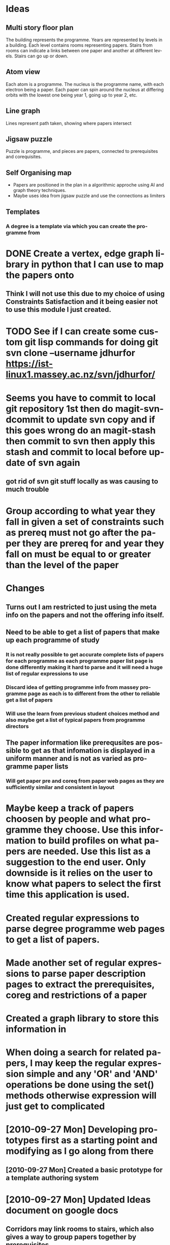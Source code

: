 
* Ideas
** Multi story floor plan
   The building represents the programme.  Years are represented by levels in a building. Each level contains rooms representing papers.  Stairs from rooms can indicate a links between one paper and another at different levels.  Stairs can go up or down.
** Atom view               
   Each atom is a programme.  The nucleus is the programme name, with each electron being a paper.  Each paper can spin around the nucleus at differing orbits with the lowest one being year 1, going up to year 2, etc.
** Line graph              
   Lines represent path taken, showing where papers intersect
** Jigsaw puzzle           
   Puzzle is programme, and pieces are papers, connected to prerequisites and corequisites.
** Self Organising map     
 + Papers are positioned in the plan in a algorithmic approche using AI and graph theory techniques.
 + Maybe uses idea from jigsaw puzzle and use the connections as limiters
** Templates
*** A degree is a template via which you can create the programme from
    [[./drawing.png]]
* DONE Create a vertex, edge graph library in python that I can use to map the papers onto
** Think I will not use this due to my choice of using Constraints Satisfaction and it being easier not to use this module I just created.

* TODO See if I can create some custom git lisp commands for doing git svn clone --username jdhurfor [[https://ist-linux1.massey.ac.nz/svn/jdhurfor/]]
* Seems you have to commit to local git repository 1st then do magit-svn-dcommit to update svn copy and if this goes wrong do an magit-stash then commit to svn then apply this stash and commit to local before update of svn again
** got rid of svn git stuff locally as was causing to much trouble
* Group according to what year they fall in given a set of constraints such as prereq must not go after the paper they are prereq for and year they fall on must be equal to or greater than the level of the paper
* Changes
** Turns out I am restricted to just using the meta info on the papers and not the offering info itself.
** Need to be able to get a list of papers that make up each programme of study
*** It is not really possible to get accurate complete lists of papers for each programme as each programme paper list page is done differently making it hard to parse and it will need a huge list of regular expressions to use
*** Discard idea of getting programme info from massey programme page as each is to different from the other to reliable get a list of papers
*** Will use the learn from previous student choices method and also maybe get a list of typical papers from programme directors
** The paper information like prerequsites are possible to get as that infomation is displayed in a uniform manner and is not as varied as programme paper lists
*** Will get paper pre and coreq from paper web pages as they are sufficiently similar and consistent in layout
* Maybe keep a track of papers choosen by people and what programme they choose.  Use this information to build profiles on what papers are needed.  Use this list as a suggestion to the end user. Only downside is it relies on the user to know what papers to select the first time this application is used.
* Created regular expressions to parse degree programme web pages to get a list of papers.
* Made another set of regular expressions to parse paper description pages to extract the prerequisites, coreg and restrictions of a paper
* Created a graph library to store this information in
* When doing a search for related papers, I may keep the regular expression simple and any 'OR' and 'AND' operations be done using the set() methods otherwise expression will just get to complicated
* [2010-09-27 Mon] Developing prototypes first as a starting point and modifying as I go along from there
** [2010-09-27 Mon] Created a basic prototype for a template authoring system
* [2010-09-27 Mon] Updated Ideas document on google docs
** Corridors may link rooms to stairs, which also gives a way to group papers together by prerequisites
* Outline
** Rules for degrees/majors
** Identify majors and papers needed for that major
** Do this from a location(campus) point of view
** Yr 1 Degree X/Major Y
*** What must I do?
*** What papers do they lead to?
** Yr 2 (Done some papers and have changed mind)
*** What can I do instead?
*** What majors and/or degrees do the papers I've done so far count towards?
* Rules for degrees and papers (sourced from Giovanni)
#+AUTHOR:    
#+EMAIL:     
#+DATE:      
#+DESCRIPTION: 
#+KEYWORDS: 
#+LANGUAGE:  en
#+OPTIONS:   H:3 num:t toc:nil \n:nil @:t ::t |:t ^:t -:t f:t *:t <:t
#+OPTIONS:   TeX:t LaTeX:t skip:nil d:nil todo:t pri:nil tags:not-in-toc
#+INFOJS_OPT: view:nil toc:nil ltoc:t mouse:underline buttons:0 path:http://orgmode.org/org-info.js
#+EXPORT_SELECT_TAGS: export
#+EXPORT_EXCLUDE_TAGS: noexport
#+LINK_UP:   
#+LINK_HOME: 
#+XSLT: 

** Degree structure
 - majoring requirements for each degree (BA/BSc/BInfSci/BE ...)
** Subject-specific majoring requirements
 - majoring requirements for Computer Science, Maths ...
** Paper-specific details
 - no. of credits
 - prerequisites
 - co-requisites
 - restrictions
* Possible libraries <2010-11-02 Tue>
  Looked at possible libraries for doing graphs with javascript.
  Possible choices are Raphaël, Canviz, Dracula, Ajaxian
 - Raphaël
  Vector graphics library for javascript
   http://raphaeljs.com/
  



* Further ideas <2010-11-02 Tue>

** Do this as a django app

** Use javascript to draw graphics like Raphaël to draw the graphs vertexes, and edges
   I can possible make this a interactive web graph using Raphaël
** Use java to create applets to run in the browser
   Then can use java graphing libraries
** Run as a standalone programme like java or C# or something
   Drawback is that they have to download it then run it so maybe not as
   accessible due to possible reluctance of people to download standalone programmes

** Use javascript regualr expressions to figure out whether papers taken for-full a degree/major requirement
 - ie BIndSci needs to have a stats paper, but that can be lots of
   papers so regular expression would be '161\d{3}'
 - Website for finding out how to do RE in javascript
   -
     http://www.yourinspirationweb.com/en/how-to-use-regular-expressions-in-javascript/

* What do I want to do?
** I have done these papers, what degree/major can I do?
   I can see this happening in this way
   + A degree list is shown of possibilities.
   + Some indication of how well the papers that have been done fit
     each of the degrees listed.
     - How many of the degree papers have I done so far.
     - What papers I have done that don't fit this degree
   + A list of papers that can follow on the ones that have already
     been done and still qualify for the degree selected.
   + A break down of the paths that can be taken to finish a
     degree. (this will probably be very challenging)
     - This would involve some way of cycling through the path choices.
     - Give a metric of the suitability of each path
       - The number of papers that you have done that you can't use.
       - The number of extra papers you have to do
       - etc
   + Do all this by campus
     - I'm in Albany, what papers are offered here for the degree I
       want to do.
     - Can I do the degree on this campus, or do I have to go to
       another campus to do this.

** I want to this degree/major, what do I need to do?
   + What papers do I need to do to for-full my major
   + What papers do I need to do to for-full any minor I choose
   + What papers do I need to do to for-full the actual degree
   + What possible paths may I choose from
     - Cycle through these possibilities
     - Give some sort of metric for each path
       - Could be based on the recommended papers
       - What career
   + Do all this by campus
     - I'm in Albany, what papers are offered here for the degree I
       want to do.
     - Can I do the degree on this campus, or do I have to go to
       another campus to do this.

** 3 aspects to this problem
  - create network of papers
    - this is similar to the Internet but with less connections
      between each node
    - Use only the current degree to determine what papers make up the network
    - recreate the network every time a new degree is chosen
  - determine the best path
    - based on what has been done
    - based on what is recommended
    - What needs to be done
    - shortest route?
  - determine the best fit for already existing papers



* Constraints satisfaction
** Reason
   I was told to figure out how CS works.  The reason for this way of
   thinking was not immediately obvious to me, not knowing anything
   about CS.  I soon realised after asking Graham and letting what he
   told me sink in along with what I read on Web, that CS is a useful
   way of defining formal rules, which when applied on a set of
   options, can help solve this problem.

   It seems that the rules get applied thus
 
#+begin_src pyseudo

   -> : implies
   or : Boolean or
   
   Boolean and is applied to each line, so all lines must be true to
   satisfy the constraint.

   p1 -> p1a or p1b or p1c
   p2 -> p2a or p2b
   degree -> p1
   degree -> p2
#+end_src

   so to fore-full the degree they must have both p1 and p2. p1 must
   have either p1a, p1b or p1c and p2 must have either p2a or p2b.


   With such a formal set of rules, one can easily solve a problem,
   which could be very difficult to do without CS.  I'm still
   stumbling in the dark here, and am looking for reasons to justify
   the use of CS.  I could do this with or without external libraries,
   I will just have to write my own CS parser, or write a set of
   functions which all must return True for the combination tested to
   be selected.  I favour using a library, as I don't want to be spend
   half my time coming up with my own, and I know the library I choose
   will work, as apposed to any implementation I come up with.

** Programming library choice
*** Gecode 
    Open source C++ library which is said to be efficient, takes
    advantage of all processors available, using threads, and has won
    some awards.

    Has a Ruby wrapper and a python wrapper, but I understand the python
    wrapper is immature and is only a thin one, meaning I think that
    it is not as functional as the C++ interface.
*** Google cp-solver
    Open source C++ library with a python wrapper which is similar to Gecode,
    except I have no idea about the threading capabilities of it.
    It's main advantage is the python wrapper for me.  My preference
    at the moment is to code in python and the python API is probably
    the same as is available when using the C++ version.

    The other advantage is that if needed, I can easily convert it to
    C++ code, due to the similarity of the python wrapper to C++.

    I can also possible use Gecode examples to figure out solutions to
    problems I encounter, since they are similar in the API used.  The
    problem is this library is so new having been first created
    September 15 2010.  This has got me to thinking that it might be a
    good idea to at the moment stick to Gecode since it has been
    around for a while and is mostly free of bugs, or so they claim.


** Approach <2010-12-14 Tue>
*** Constrain by what papers are required
    This would be degree and majoring paper requirements
*** Constrain by what papers outside the degree you can include
    This would be the optional extra papers that can be taken from
    outside the degree papers, ie a paper from Humanities used for a
    BSc degree
*** Rules
    All these rules are according to the regulations and not taking into
    account the discretion of those in charge.
**** Must have
     Papers that must be included which student doesn't have choice of
**** Choice of
     Papers that student can choose to do, which includes those not degree
     specific.  These have a min and/or max and can be a range of specific
     papers, a range of subjects, or a choice of papers outside the degree
**** Can't use
     Papers that a student has passed, but can't be used by the specific
     degree in question.

* <2010-11-29 Mon> Activities
** Printed out Gecode documentation manual
  - Have read up to page 43
** Read most of a CS tutorial at http://4c.ucc.ie/web/outreach/tutorial.html
** Found another and am going to look at that at http://www.slideserve.com/presentation/25956/Constraints-Satisfaction-Problem
** learnt some more about how linear constraints work in Gecode in reference to SEND + MORE = MONEY problem by applying it to TWO + TWO = FOUR
** Created a list of subject numbers for BSc.
   This is so I can check to see if at least 4 different ones have been chosen.
* Need to learn how to make a percentage of the papers done be a constraint and not have to rely on, you have done all these papers so you have for fulled the degree requirements, but if you are one short there are no solutions.

* Requirements for degrees

** BSc
|------------+---------------------------------------|
|        100 | <= 165                                |
|        300 | >= 75                                 |
|    outside | <= 60                                 |
| compulsory | 119.155 or 119.177 and 160.* or 161.* |
| compulsory |                                       |

* COP values for degree satisfaction heuristic
  Each degree should be represented by a position in a integer array,
  with each degree being given a integer value.  The higher the value
  the more fit the degree is for the selection of papers that have
  been provided.  Use the sum of this array as the heuristic cost of
  the search branch to help satisfy the COP algorithm.
* Decided that if the number of 100 level papers exceeds the number allowed will just return the max number allowed. <2011-01-08 Sat>
** This allows me to then go on and consider which ones to use later on in order to get the most choice of follow up papers. ie 159101 leads to all the 200 level 159 papers, as opposed to some other paper which doesn't lead to many papers at all.
* Justification for moving away from Gecode for solving how many papers can I use towards that degree.<2011-01-08 Sat>
  The problem for seeing which degree / major combinations use the most
  papers is not a CS problem which needs Gecode or other similar library
  to solve it.  You could use Gecode, but it doesn't help any more than
  a regular search and match solution provided by C++ STL algorithm like
  count_if.
* progress <2011-01-10 Mon>
  Need to find a logical way of figuring out if the core requirements,
  the cs requirements and comm requirement are for fulled as well at 100
  level as well as whether the max amount of 100 level papers has been reached.
* progress <2011-01-11 Tue>
  Trying the approach of removing papers from class list as they are
  progress counted, so they won't be counted again later.
** update
   There has got to be a simple way of calculating how many papers one
   can use towards a degree. My current method seems to work,
   but how it works is not exactly clear to me and I wrote it.  There
   are to many things to keep track of at once.  This is supposed to
   be the simple part too.  Maybe I need to simplify things even more
   and not worry about specifics like the limit on how many 100 level
   papers can be counted, and just count all of them and worry about
   it when it comes to constraints satisfaction.  Take note of the
   papers that are part of the degree only and thus making this list
   suitable for the degree in question.  Basically just simplify and
   reduce possibility of errors.

   I could even take a look at the ratio of papers given a major of CS
   take all CS papers and see how many are taken giving a metric modified
   by some bias towards CS, taking other papers in degree into account
   as well.

   Then again maybe not, seems overly complicated.

   Need to write some test cases to test the outcomes of these algorithms
   I'm coming up with.
** update 2
   Turn paper_count into double representing percentage. Calculated by
   taking for binfsci major cs total number of papers from cs, it,
   stats and math.  Divide by total min of these papers needed (15)
   and times by 100.

   Not sure how going to take into account a degree with a higher min
   compulsory paper number like all of them.  This will overall give a
   lower percentage.  Some weighting must be used, is my thinking.
   What this weighting is going to be, and how it is applied, I don't
   know yet. I am thinking maybe normalising the total min papers
   needed to a number of 24.
* entry <2011-01-12 Wed>
  I am thinking maybe I can't use just the degree schedule papers.
  This will lead to the selection being biased towards those whose
  major and degree core requirements are a small number of papers.
  That is my thinking.  For the moment I will stick to my previous
  decision as I am running out of time and I need to get onto the next
  stage.

  Thought I may as well stick to using python as much as possible, as I
  find it easier to work with.  With this in mind I decided that I
  would use pythons ctypes module and create a c library of my CS
  rules using the CS C++ Gecode, and compile it as a libary and see if
  I can use it from within python.  I can and it worked perfectly.
* entry <2011-01-13 Thu>
  [[http://starship.python.net/crew/theller/ctypes/tutorial.html]]
  Looked at this site and learned some ways I can pass variables
  between python and c library calls

  Have now created a set of programmes which are callable with a list
  of papers done.  When called creates a set of papers that are shared
  between the papers done list and the papers/subjects available in
  this programme.  Using the length of the final set as the value of
  this programme. This seems like the easiest way of doing it.


  Now for the hard part of finding out how to apply a set of rules to
  a COP class in Gecode which finds all the papers that the current
  papers are prerequisites to.  Also how do I pad out the empty slots
  to for full the degree requirements.

  Figured out how to pass a pointer to a python function to a c library
  function and use that python function to put values into a list, thus
  when called in c will pass a value from c to the python function which
  will add it to the list I defined.  This is important if I am to
  interact with Gecode, which is a C++ library from within python.  I
  did notice that unsigned int is transformed into a python long integer.

  It seems that the return type in a c library in python ctypes is
  specified as libc.printf.restype and is by default expected to
  return a c_int.  To change this to return void, do the following
  libc.printf.restype = None, or to char libc.printf.restype =
  c_char.  Argtypes can be assigned as a list to the attribute
  argtypes ie libc.printf.argtypes = [c_char_p, c_char_p, c_int,
  c_double] or printf(char *, char *, int) as in 
  printf("%s %d", "A value", 10); which will print "A Value 10".
  These things are useful to know if I am to interact with the C
  library I am going to create to do the Constraints Satisfaction
  solving.

  I've also got to remember to use the keyword 
  extern "C" { some c function that uses C++ code } if I am to use the
  C++ part as I can only call pure C functions with ctypes as C++
  mangles the names too much.

  I also found that I can make a python class callable and pass that as
  the function pointer to the C funtion call using ctypes.

  I created a Papers class which is callable.  It, when called,
  fetches prerequisites, co-requisites, and restrictions on a paper.
  I intend on using this in the Gecode library which will be pointed
  to by a function pointer in that c code.  This will form the basis
  by which I do constraints satisfaction with.  This will take the
  form of trying to find papers which lead to the most choices in the
  degree selection, thus further narrowing down which degree to use.
* entry <2011-01-14 Fri>
  Fixed up the papers search algorithm to cover more papers like
  161326 which uses the format of 161.2xx to specify a prerequisite
  and does provide a link to that prerequisite as it covers more than
  one paper.  I did this by being more specific with the pattern and
  adding '<li><b>Restriction\(s\)' to the end of the prerequisite
  pattern to match.

  I have to now consider how I'm going to handle
  "One of 161.2xx or (159.2xx and 161.1xx)" patterns.  This is all
  handled by regular expression syntax.  The idea here being that when
  the Constraints satisfaction algorithm trys to see haw many papers a
  paper leads to, many different paper numbers are tried till one is
  found that has this as it's prerequisite.  The problem with this
  approach is that there could be thousands of papers with this as a
  prerequisite and there are lots of numbers to try which won't match
  a paper that exists now.  I am thinking that I might restrict the
  paper numbers to those in the degree schedule, or to the paper
  subject number in question if it isn't a prerequisite for a
  scheduled paper or both.

  I am think in the COP I will use a set of arrays 8 long by 3 high
  with each 8 long group representing a year like year 1 year 2 and
  year 3.  The academic record will fill up as many slots starting
  from the bottom and proceed from there. It will try and find a
  solution that gives as much choice of papers to do in the future by
  looking at how many papers you can follow a paper on with.  I will
  ignore any paper with a prerequisite of say any 100 level, for
  purposes of costing the value of that solution as it makes little
  difference what paper you do before that one, you can do it anyway.
* entry <2011-01-15 Sat>
  Wrote some C++ code as a skeleton to my COP selector.  Wrote a test
  python script to load the resulting C++ library.  The interaction is
  going to be python calls a C function with a callback function.  C
  calls python through a pointer to this python function.  Python uses
  this callback function to populate the answers.  I am going to get C
  to use some python code I've written to find paper dependencies like
  prerequisites to the figure out what a paper leads to.  The idea is
  to try a large selection of papers and find out which ones have the
  paper as a prerequisite.  This is not ideal, as it is costly in CPU
  cycles.  I am thinking this might be done as a learning method.  A
  paper is found to be a prerequisite to another paper, add this to
  the database as a paper this paper leads to.  The database is the
  first to be looked up.  I think a flag for this paper should be used
  to say if it has been checked for what it leads to or not.  I am
  also thinking that for papers that have 2 dependencies or more, to
  lock the conditions for including that paper to must have both
  prerequisite there, or not include it.  This is going to be tricky,
  as how to I code this.
* entry <2011-01-16 Sun>
  Realise I need to pass the callable class Paper to the C code.  I
  envisioned it returning a pointer to itself when called.  The return
  type would have to be a structure.  The problem is for python there
  is no way of telling ctypes that the return type is a structure as
  it doesn't support this.  Or so I have been lead to believe.  I am
  thinking there is a way round this since I am using C++ I can make
  the native C++ structure defined there a callable one too.  Then it
  doesn't have to return a pointer to itself.  The problem I am having
  with all this is that it is forcing me to make things more
  complicated than they should be.
* entry <2011-01-17 Mon>
  Thinking about putting the papers passed to Degree int the first
  part of Degree.degree_papers positions.  Then the rest are made up
  of papers that these papers lead to.  The problem is
  1) What if the papers done are more than 24?
  2) What about the ones that can't be used for this degree?
  3) If I am optimising for choice, do I use all the papers they have done.
     - If I don't accept all papers they have already done?
       + How do I select the ones to use?
         - apart from making sure that they can be used for this
           degree
       + ...
  4) What CS expression can I use to achieve this?


* entry <2011-01-18 Tue>
  got allocator to work from python using numpy arrays

  It is extremly important when allocating memory to a python var then
  returning that var to a C calling function to assign a copy of that
  var to a global variable otherwise pythons garbage collector will
  clean it up before C gets a chance to use it and thus creating a
  dangerous situation.

  Also when using CS you limit what the values can be by saying what can
  and can't be assigned.  Seems so obvious now.
* entry <2011-01-19 Wed>
  Here is a link to the cookbook approach to a python C memory allocator
  mentioned previously.
  [[http://www.scipy.org/Cookbook/Ctypes]]
  Link to a thesis done by one of the major contributors to Gecode
  [[http://www.ps.uni-saarland.de/Papers/abstracts/tackDiss.html]]
